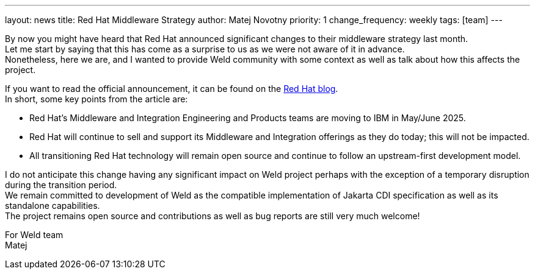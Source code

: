 ---
layout: news
title: Red Hat Middleware Strategy
author: Matej Novotny
priority: 1
change_frequency: weekly
tags: [team]
---

By now you might have heard that Red Hat announced significant changes to their middleware strategy last month. +
Let me start by saying that this has come as a surprise to us as we were not aware of it in advance. +
Nonetheless, here we are, and I wanted to provide Weld community with some context as well as talk about how this affects the project.

If you want to read the official announcement, it can be found on the link:https://www.redhat.com/en/blog/evolving-our-middleware-strategy[Red Hat blog]. +
In short, some key points from the article are:

* Red Hat’s Middleware and Integration Engineering and Products teams are moving to IBM in May/June 2025.
* Red Hat will continue to sell and support its Middleware and Integration offerings as they do today; this will not be impacted.
* All transitioning Red Hat technology will remain open source and continue to follow an upstream-first development model.

I do not anticipate this change having any significant impact on Weld project perhaps with the exception of a temporary disruption during the transition period. +
We remain committed to development of Weld as the compatible implementation of Jakarta CDI specification as well as its standalone capabilities. +
The project remains open source and contributions as well as bug reports are still very much welcome!

For Weld team +
Matej
